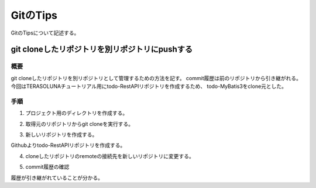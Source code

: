 GitのTips
======================
GitのTipsについて記述する。

git cloneしたリポジトリを別リポジトリにpushする
-------------------------------------------------

概要
^^^^
git cloneしたリポジトリを別リポジトリとして管理するための方法を記す。
commit履歴は前のリポジトリから引き継がれる。
今回はTERASOLUNAチュートリアル用にtodo-RestAPIリポジトリを作成するため、
todo-MyBatis3をclone元とした。

手順
^^^^
1. プロジェクト用のディレクトリを作成する。

.. sourcecode:: bash
   :linenos:
   
   $ mkdir todo-RestAPI
   $ ls
   drwxr-xr-x 1  todo-MyBatis3/
   drwxr-xr-x 1  todo-RestAPI/

2. 取得元のリポジトリからgit cloneを実行する。

.. sourcecode:: bash
   :linenos:
   
   $ cd todo-RestAPI
   $ git clone https://github.com/tm-hack/todo-MyBatis3

3. 新しいリポジトリを作成する。

Githubよりtodo-RestAPIリポジトリを作成する。

4. cloneしたリポジトリのremoteの接続先を新しいリポジトリに変更する。

.. sourcecode:: bash
   :linenos:
   
   $ cd todo
   # remote urlの確認
   $ git config remote.origin.url
   https://github.com/tm-hack/todo-MyBatis3
   $ remote urlの変更
   git remote set-url origin https://github.com/tm-hack/todo-RestAPI
   https://github.com/tm-hack/todo-RestAPI
   # first push
   $ git push origin main

5. commit履歴の確認

履歴が引き継がれていることが分かる。

.. sourcecode:: bash
   :linenos:
   
   $ git log
   commit c7562fb28a4ee9edc8c16c70991ab3431e30d688 (HEAD -> main, origin/main)
   Author: takumi <xxxxxxxxxx>
   Date:   Fri Apr 8 20:45:20 2022 +0900

    merge aplication&fix mybatis property file

   ~~~~~~~~~~

